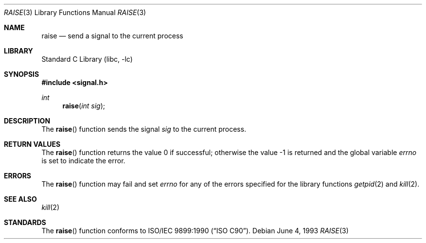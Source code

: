 .\" Copyright (c) 1990, 1991, 1993
.\"	The Regents of the University of California.  All rights reserved.
.\"
.\" This code is derived from software contributed to Berkeley by
.\" the American National Standards Committee X3, on Information
.\" Processing Systems.
.\"
.\" Redistribution and use in source and binary forms, with or without
.\" modification, are permitted provided that the following conditions
.\" are met:
.\" 1. Redistributions of source code must retain the above copyright
.\"    notice, this list of conditions and the following disclaimer.
.\" 2. Redistributions in binary form must reproduce the above copyright
.\"    notice, this list of conditions and the following disclaimer in the
.\"    documentation and/or other materials provided with the distribution.
.\" 3. All advertising materials mentioning features or use of this software
.\"    must display the following acknowledgement:
.\"	This product includes software developed by the University of
.\"	California, Berkeley and its contributors.
.\" 4. Neither the name of the University nor the names of its contributors
.\"    may be used to endorse or promote products derived from this software
.\"    without specific prior written permission.
.\"
.\" THIS SOFTWARE IS PROVIDED BY THE REGENTS AND CONTRIBUTORS ``AS IS'' AND
.\" ANY EXPRESS OR IMPLIED WARRANTIES, INCLUDING, BUT NOT LIMITED TO, THE
.\" IMPLIED WARRANTIES OF MERCHANTABILITY AND FITNESS FOR A PARTICULAR PURPOSE
.\" ARE DISCLAIMED.  IN NO EVENT SHALL THE REGENTS OR CONTRIBUTORS BE LIABLE
.\" FOR ANY DIRECT, INDIRECT, INCIDENTAL, SPECIAL, EXEMPLARY, OR CONSEQUENTIAL
.\" DAMAGES (INCLUDING, BUT NOT LIMITED TO, PROCUREMENT OF SUBSTITUTE GOODS
.\" OR SERVICES; LOSS OF USE, DATA, OR PROFITS; OR BUSINESS INTERRUPTION)
.\" HOWEVER CAUSED AND ON ANY THEORY OF LIABILITY, WHETHER IN CONTRACT, STRICT
.\" LIABILITY, OR TORT (INCLUDING NEGLIGENCE OR OTHERWISE) ARISING IN ANY WAY
.\" OUT OF THE USE OF THIS SOFTWARE, EVEN IF ADVISED OF THE POSSIBILITY OF
.\" SUCH DAMAGE.
.\"
.\"     @(#)raise.3	8.1 (Berkeley) 6/4/93
.\" $FreeBSD: src/lib/libc/gen/raise.3,v 1.3.2.3 2001/08/17 15:42:33 ru Exp $
.\"
.Dd June 4, 1993
.Dt RAISE 3
.Os
.Sh NAME
.Nm raise
.Nd send a signal to the current process
.Sh LIBRARY
.Lb libc
.Sh SYNOPSIS
.Fd #include <signal.h>
.Ft int
.Fn raise "int sig"
.Sh DESCRIPTION
The
.Fn raise
function sends the signal
.Fa sig
to the current process.
.Sh RETURN VALUES
.Rv -std raise
.Sh ERRORS
The
.Fn raise
function
may fail and set
.Va errno
for any of the errors specified for the
library functions
.Xr getpid 2
and
.Xr kill 2 .
.Sh SEE ALSO
.Xr kill 2
.Sh STANDARDS
The
.Fn raise
function
conforms to
.St -isoC .
